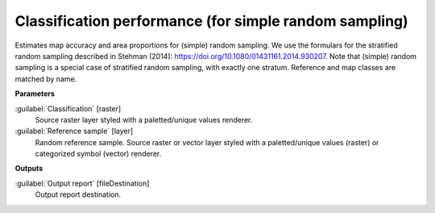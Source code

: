 .. _Classification performance (for simple random sampling):

*******************************************************
Classification performance (for simple random sampling)
*******************************************************

Estimates map accuracy and area proportions for (simple) random sampling. We use the formulars for the stratified random sampling described in Stehman (2014): https://doi.org/10.1080/01431161.2014.930207. Note that (simple) random sampling is a special case of stratified random sampling, with exactly one stratum. 
Reference and map classes are matched by name.

**Parameters**


:guilabel:`Classification` [raster]
    Source raster layer styled with a paletted/unique values renderer.


:guilabel:`Reference sample` [layer]
    Random reference sample. Source raster or vector layer styled with a paletted/unique values (raster) or categorized symbol (vector) renderer. 

**Outputs**


:guilabel:`Output report` [fileDestination]
    Output report destination.

